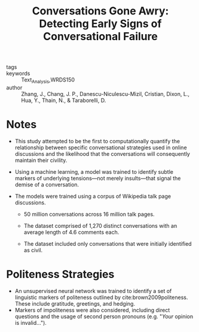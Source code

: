 #+TITLE: Conversations Gone Awry: Detecting Early Signs of Conversational Failure
#+ROAM_KEY: cite:zhangConversationsGoneAwry2018

- tags ::
- keywords :: Text_Analysis,WRDS150
- author :: Zhang, J., Chang, J. P., Danescu-Niculescu-Mizil, Cristian, Dixon, L., Hua, Y., Thain, N., & Taraborelli, D.

* Notes
- This study attempted to be the first to computationally quantify the relationship between specific conversational strategies used in online discussions and the likelihood that the conversations will consequently maintain their civility.

- Using a machine learning, a model was trained to identify subtle markers of underlying tensions—not merely insults—that signal the demise of a conversation.
  
- The models were trained using a corpus of Wikipedia talk page discussions.
  - 50 million conversations across 16 million talk pages.

  - The dataset comprised of 1,270 distinct conversations with an average length of 4.6 comments each.

  - The dataset included only conversations that were initially identified as civil.

* Politeness Strategies

- An unsupervised neural network was trained to identify a set of linguistic markers of politeness outlined by cite:brown2009politeness. These include gratitude, greetings, and hedging.
- Markers of impoliteness were also considered, including direct questions and the usage of second person pronouns (e.g. "/Your/ opinion is invalid...").

